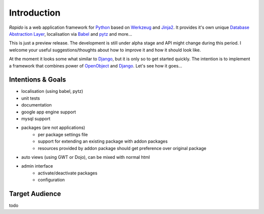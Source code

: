 Introduction
================================================================================

*Rapido* is a web application framework for `Python`_ based on `Werkzeug`_ and 
`Jinja2`_. It provides it's own unique `Database Abstraction Layer <dal>`_, 
localisation via `Babel`_ and `pytz`_ and more...

This is just a preview release. The development is still under alpha stage and
API might change during this period. I welcome your useful suggestions/thoughts
about how to improve it and how it should look like.

At the moment it looks some what similar to `Django`_, but it is only so to get
started quickly. The intention is to implement a framework that combines power
of `OpenObject`_ and `Django`_. Let's see how it goes...

.. _Werkzeug: http://werkzeug.pocoo.org/
.. _Jinja2: http://jinja.pocoo.org/2/
.. _Babel: http://babel.edgewall.org/
.. _pytz: http://pytz.sourceforge.net/
.. _Python: http://python.org/
.. _Django: http://djangoproject.org/
.. _OpenObject: https://launchpad.net/openobject/


Intentions & Goals
------------------

* localisation (using babel, pytz)
* unit tests
* documentation
* google app engine support
* mysql support
* packages (are not applications)
    - per package settings file
    - support for extending an existing package with addon packages
    - resources provided by addon package should get preference over
      original package
* auto views (using GWT or Dojo), can be mixed with normal html
* admin interface
    - activate/deactivate packages
    - configuration

Target Audience
---------------

todo

